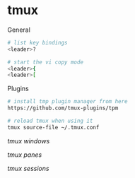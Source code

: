 * tmux
:PROPERTIES:
:CUSTOM_ID: tmux
:END:
General

#+begin_src sh
# list key bindings
<leader>?

# start the vi copy mode
<leader>{
<leader>[
#+end_src

Plugins

#+begin_src sh
# install tmp plugin manager from here
https://github.com/tmux-plugins/tpm

# reload tmux when using it
tmux source-file ~/.tmux.conf
#+end_src

[[tmux windows]]

[[tmux panes]]

[[tmux sessions]]
